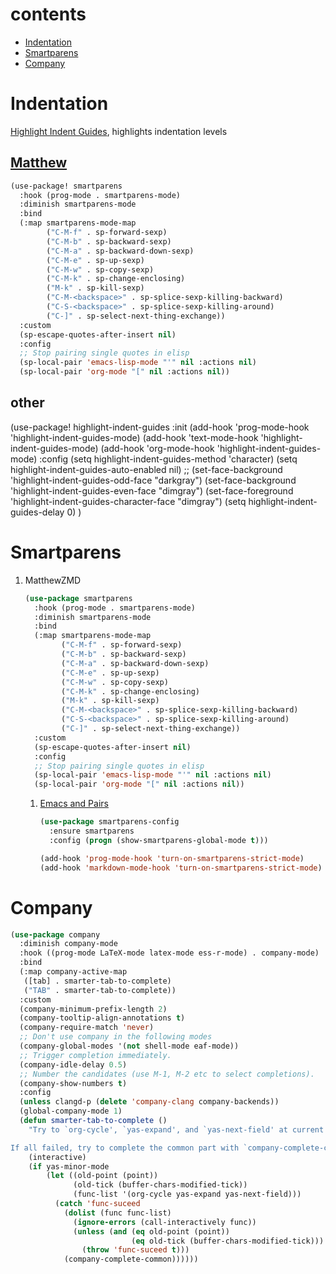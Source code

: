 * contents
- [[id:18-Jan-2021_09:21:52:811__Indentation][Indentation]]
- [[https://github.com/Fuco1/smartparens][Smartparens]]
- [[id:19-Jan-2021_11:00:23:648__Company][Company]]

* Indentation
:PROPERTIES:
:ID:       18-Jan-2021_09:21:52:811__Indentation
:END:
[[https://github.com/DarthFennec/highlight-indent-guides][Highlight Indent Guides]], highlights indentation levels
** [[https://github.com/MatthewZMD/.emacs.d#orga18cce8][Matthew]]
#+begin_src emacs-lisp
(use-package! smartparens
  :hook (prog-mode . smartparens-mode)
  :diminish smartparens-mode
  :bind
  (:map smartparens-mode-map
        ("C-M-f" . sp-forward-sexp)
        ("C-M-b" . sp-backward-sexp)
        ("C-M-a" . sp-backward-down-sexp)
        ("C-M-e" . sp-up-sexp)
        ("C-M-w" . sp-copy-sexp)
        ("C-M-k" . sp-change-enclosing)
        ("M-k" . sp-kill-sexp)
        ("C-M-<backspace>" . sp-splice-sexp-killing-backward)
        ("C-S-<backspace>" . sp-splice-sexp-killing-around)
        ("C-]" . sp-select-next-thing-exchange))
  :custom
  (sp-escape-quotes-after-insert nil)
  :config
  ;; Stop pairing single quotes in elisp
  (sp-local-pair 'emacs-lisp-mode "'" nil :actions nil)
  (sp-local-pair 'org-mode "[" nil :actions nil))
#+end_src
** other
#+begin_example emacs-lisp
(use-package! highlight-indent-guides
  :init
  (add-hook 'prog-mode-hook 'highlight-indent-guides-mode)
  (add-hook 'text-mode-hook 'highlight-indent-guides-mode)
  (add-hook 'org-mode-hook 'highlight-indent-guides-mode)
  :config
  (setq highlight-indent-guides-method 'character)
  (setq highlight-indent-guides-auto-enabled nil)
  ;; (set-face-background 'highlight-indent-guides-odd-face "darkgray")
  (set-face-background 'highlight-indent-guides-even-face "dimgray")
  (set-face-foreground 'highlight-indent-guides-character-face "dimgray")
  (setq highlight-indent-guides-delay 0)
)
#+end_example

* Smartparens
:PROPERTIES:
:ID:       18-Jan-2021_09:51:24:078__Smartparens
:END:
1. MatthewZMD
   #+begin_src emacs-lisp
(use-package smartparens
  :hook (prog-mode . smartparens-mode)
  :diminish smartparens-mode
  :bind
  (:map smartparens-mode-map
        ("C-M-f" . sp-forward-sexp)
        ("C-M-b" . sp-backward-sexp)
        ("C-M-a" . sp-backward-down-sexp)
        ("C-M-e" . sp-up-sexp)
        ("C-M-w" . sp-copy-sexp)
        ("C-M-k" . sp-change-enclosing)
        ("M-k" . sp-kill-sexp)
        ("C-M-<backspace>" . sp-splice-sexp-killing-backward)
        ("C-S-<backspace>" . sp-splice-sexp-killing-around)
        ("C-]" . sp-select-next-thing-exchange))
  :custom
  (sp-escape-quotes-after-insert nil)
  :config
  ;; Stop pairing single quotes in elisp
  (sp-local-pair 'emacs-lisp-mode "'" nil :actions nil)
  (sp-local-pair 'org-mode "[" nil :actions nil))
   #+end_src

   2. [[https://ebzzry.io/en/emacs-pairs/][Emacs and Pairs]]
      #+begin_src emacs-lisp
 (use-package smartparens-config
   :ensure smartparens
   :config (progn (show-smartparens-global-mode t)))

 (add-hook 'prog-mode-hook 'turn-on-smartparens-strict-mode)
 (add-hook 'markdown-mode-hook 'turn-on-smartparens-strict-mode)
      #+end_src

* Company
:PROPERTIES:
:ID:       19-Jan-2021_11:00:23:648__Company
:END:

#+begin_src emacs-lisp
(use-package company
  :diminish company-mode
  :hook ((prog-mode LaTeX-mode latex-mode ess-r-mode) . company-mode)
  :bind
  (:map company-active-map
   ([tab] . smarter-tab-to-complete)
   ("TAB" . smarter-tab-to-complete))
  :custom
  (company-minimum-prefix-length 2)
  (company-tooltip-align-annotations t)
  (company-require-match 'never)
  ;; Don't use company in the following modes
  (company-global-modes '(not shell-mode eaf-mode))
  ;; Trigger completion immediately.
  (company-idle-delay 0.5)
  ;; Number the candidates (use M-1, M-2 etc to select completions).
  (company-show-numbers t)
  :config
  (unless clangd-p (delete 'company-clang company-backends))
  (global-company-mode 1)
  (defun smarter-tab-to-complete ()
    "Try to `org-cycle', `yas-expand', and `yas-next-field' at current cursor position.

If all failed, try to complete the common part with `company-complete-common'"
    (interactive)
    (if yas-minor-mode
        (let ((old-point (point))
              (old-tick (buffer-chars-modified-tick))
              (func-list '(org-cycle yas-expand yas-next-field)))
          (catch 'func-suceed
            (dolist (func func-list)
              (ignore-errors (call-interactively func))
              (unless (and (eq old-point (point))
                           (eq old-tick (buffer-chars-modified-tick)))
                (throw 'func-suceed t)))
            (company-complete-common))))))
#+end_src

